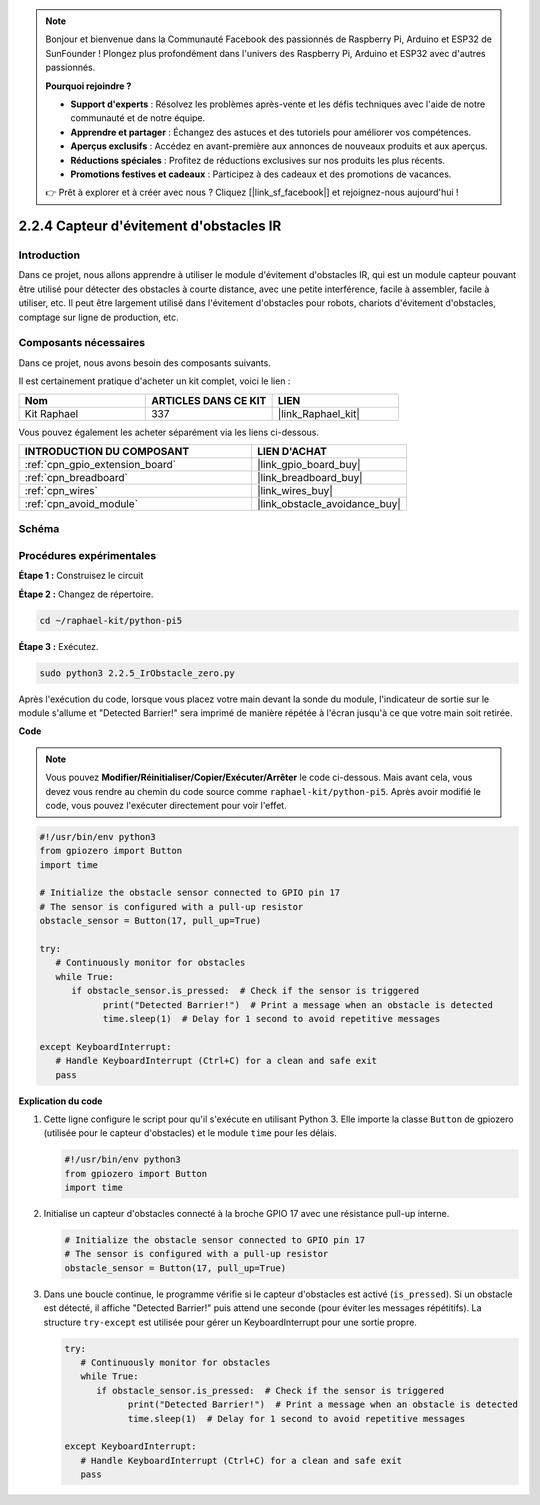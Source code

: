  
.. note::

    Bonjour et bienvenue dans la Communauté Facebook des passionnés de Raspberry Pi, Arduino et ESP32 de SunFounder ! Plongez plus profondément dans l'univers des Raspberry Pi, Arduino et ESP32 avec d'autres passionnés.

    **Pourquoi rejoindre ?**

    - **Support d'experts** : Résolvez les problèmes après-vente et les défis techniques avec l'aide de notre communauté et de notre équipe.
    - **Apprendre et partager** : Échangez des astuces et des tutoriels pour améliorer vos compétences.
    - **Aperçus exclusifs** : Accédez en avant-première aux annonces de nouveaux produits et aux aperçus.
    - **Réductions spéciales** : Profitez de réductions exclusives sur nos produits les plus récents.
    - **Promotions festives et cadeaux** : Participez à des cadeaux et des promotions de vacances.

    👉 Prêt à explorer et à créer avec nous ? Cliquez [|link_sf_facebook|] et rejoignez-nous aujourd'hui !

.. _2.2.5_py_pi5:

2.2.4 Capteur d'évitement d'obstacles IR
===========================================

Introduction
---------------

Dans ce projet, nous allons apprendre à utiliser le module d'évitement d'obstacles IR, qui est un module capteur pouvant être utilisé pour détecter des obstacles à courte distance, avec une petite interférence, facile à assembler, facile à utiliser, etc. Il peut être largement utilisé dans l'évitement d'obstacles pour robots, chariots d'évitement d'obstacles, comptage sur ligne de production, etc.

Composants nécessaires
--------------------------

Dans ce projet, nous avons besoin des composants suivants.

.. image:: ../python_pi5/img/2.2.5_ir_obstacle_list.png
   :width: 700
   :align: center

Il est certainement pratique d'acheter un kit complet, voici le lien :

.. list-table::
    :widths: 20 20 20
    :header-rows: 1

    *   - Nom	
        - ARTICLES DANS CE KIT
        - LIEN
    *   - Kit Raphael
        - 337
        - |link_Raphael_kit|

Vous pouvez également les acheter séparément via les liens ci-dessous.

.. list-table::
    :widths: 30 20
    :header-rows: 1

    *   - INTRODUCTION DU COMPOSANT
        - LIEN D'ACHAT

    *   - :ref:`cpn_gpio_extension_board`
        - |link_gpio_board_buy|
    *   - :ref:`cpn_breadboard`
        - |link_breadboard_buy|
    *   - :ref:`cpn_wires`
        - |link_wires_buy|
    *   - :ref:`cpn_avoid_module`
        - |link_obstacle_avoidance_buy|

Schéma
---------

.. image:: ../python_pi5/img/2.2.5_ir_obstacle_list_schematic.png
   :width: 500
   :align: center

Procédures expérimentales
---------------------------

**Étape 1 :** Construisez le circuit

.. image:: ../python_pi5/img/2.2.5_ir_obstacle_circuit.png
   :width: 700
   :align: center

**Étape 2 :** Changez de répertoire.

.. raw:: html

   <run></run>

.. code-block::
   
   cd ~/raphael-kit/python-pi5

**Étape 3 :** Exécutez.

.. raw:: html

   <run></run>

.. code-block::

   sudo python3 2.2.5_IrObstacle_zero.py

Après l'exécution du code, lorsque vous placez votre main devant la sonde du module, 
l'indicateur de sortie sur le module s'allume et "Detected Barrier!" sera imprimé de manière répétée à l'écran jusqu'à ce que votre main soit retirée.

**Code**

.. note::

   Vous pouvez **Modifier/Réinitialiser/Copier/Exécuter/Arrêter** le code ci-dessous. Mais avant cela, vous devez vous rendre au chemin du code source comme ``raphael-kit/python-pi5``. Après avoir modifié le code, vous pouvez l'exécuter directement pour voir l'effet.


.. raw:: html

    <run></run>

.. code-block:: python

   #!/usr/bin/env python3
   from gpiozero import Button
   import time

   # Initialize the obstacle sensor connected to GPIO pin 17
   # The sensor is configured with a pull-up resistor
   obstacle_sensor = Button(17, pull_up=True)  

   try:
      # Continuously monitor for obstacles
      while True:
         if obstacle_sensor.is_pressed:  # Check if the sensor is triggered
               print("Detected Barrier!")  # Print a message when an obstacle is detected
               time.sleep(1)  # Delay for 1 second to avoid repetitive messages

   except KeyboardInterrupt:
      # Handle KeyboardInterrupt (Ctrl+C) for a clean and safe exit
      pass


**Explication du code**

#. Cette ligne configure le script pour qu'il s'exécute en utilisant Python 3. Elle importe la classe ``Button`` de gpiozero (utilisée pour le capteur d'obstacles) et le module ``time`` pour les délais.

   .. code-block:: python

      #!/usr/bin/env python3
      from gpiozero import Button
      import time

#. Initialise un capteur d'obstacles connecté à la broche GPIO 17 avec une résistance pull-up interne.

   .. code-block:: python

      # Initialize the obstacle sensor connected to GPIO pin 17
      # The sensor is configured with a pull-up resistor
      obstacle_sensor = Button(17, pull_up=True)  

#. Dans une boucle continue, le programme vérifie si le capteur d'obstacles est activé (``is_pressed``). Si un obstacle est détecté, il affiche "Detected Barrier!" puis attend une seconde (pour éviter les messages répétitifs). La structure ``try-except`` est utilisée pour gérer un KeyboardInterrupt pour une sortie propre.

   .. code-block:: python

      try:
         # Continuously monitor for obstacles
         while True:
            if obstacle_sensor.is_pressed:  # Check if the sensor is triggered
                  print("Detected Barrier!")  # Print a message when an obstacle is detected
                  time.sleep(1)  # Delay for 1 second to avoid repetitive messages

      except KeyboardInterrupt:
         # Handle KeyboardInterrupt (Ctrl+C) for a clean and safe exit
         pass

